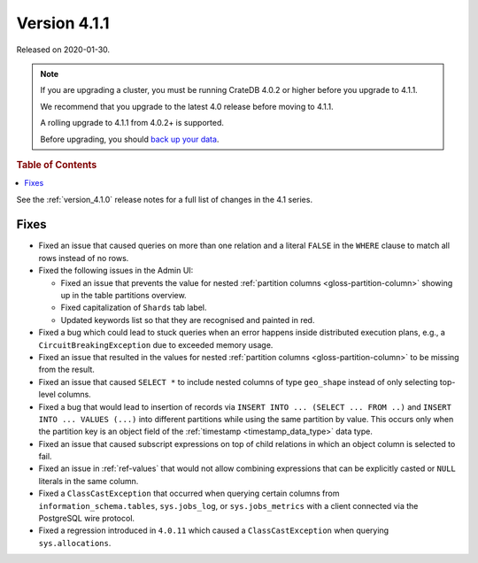.. _version_4.1.1:

=============
Version 4.1.1
=============

Released on 2020-01-30.

.. NOTE::

    If you are upgrading a cluster, you must be running CrateDB 4.0.2 or higher
    before you upgrade to 4.1.1.

    We recommend that you upgrade to the latest 4.0 release before moving to
    4.1.1.

    A rolling upgrade to 4.1.1 from 4.0.2+ is supported.

    Before upgrading, you should `back up your data`_.

.. _back up your data: https://crate.io/docs/crate/reference/en/latest/admin/snapshots.html


.. rubric:: Table of Contents

.. contents::
   :local:


See the :ref:`version_4.1.0` release notes for a full list of changes in the
4.1 series.


Fixes
=====

- Fixed an issue that caused queries on more than one relation and a literal
  ``FALSE`` in the ``WHERE`` clause to match all rows instead of no rows.

- Fixed the following issues in the Admin UI:

  - Fixed an issue that prevents the value for nested :ref:`partition columns
    <gloss-partition-column>` showing up in the table partitions overview.

  - Fixed capitalization of ``Shards`` tab label.

  - Updated keywords list so that they are recognised and painted in red.

- Fixed a bug which could lead to stuck queries when an error happens inside
  distributed execution plans, e.g., a ``CircuitBreakingException`` due to
  exceeded memory usage.

- Fixed an issue that resulted in the values for nested :ref:`partition columns
  <gloss-partition-column>` to be missing from the result.

- Fixed an issue that caused ``SELECT *`` to include nested columns of type
  ``geo_shape`` instead of only selecting top-level columns.

- Fixed a bug that would lead to insertion of records via ``INSERT INTO ...
  (SELECT ... FROM ..)`` and ``INSERT INTO ... VALUES (...)`` into different
  partitions while using the same partition by value. This occurs only when
  the partition key is an object field of the :ref:`timestamp
  <timestamp_data_type>` data type.

- Fixed an issue that caused subscript expressions on top of child relations in
  which an object column is selected to fail.

- Fixed an issue in :ref:`ref-values` that would not allow combining
  expressions that can be explicitly casted or ``NULL`` literals in the same
  column.

- Fixed a ``ClassCastException`` that occurred when querying certain columns
  from ``information_schema.tables``, ``sys.jobs_log``, or ``sys.jobs_metrics``
  with a client connected via the PostgreSQL wire protocol.

- Fixed a regression introduced in ``4.0.11`` which caused a
  ``ClassCastException`` when querying ``sys.allocations``.
